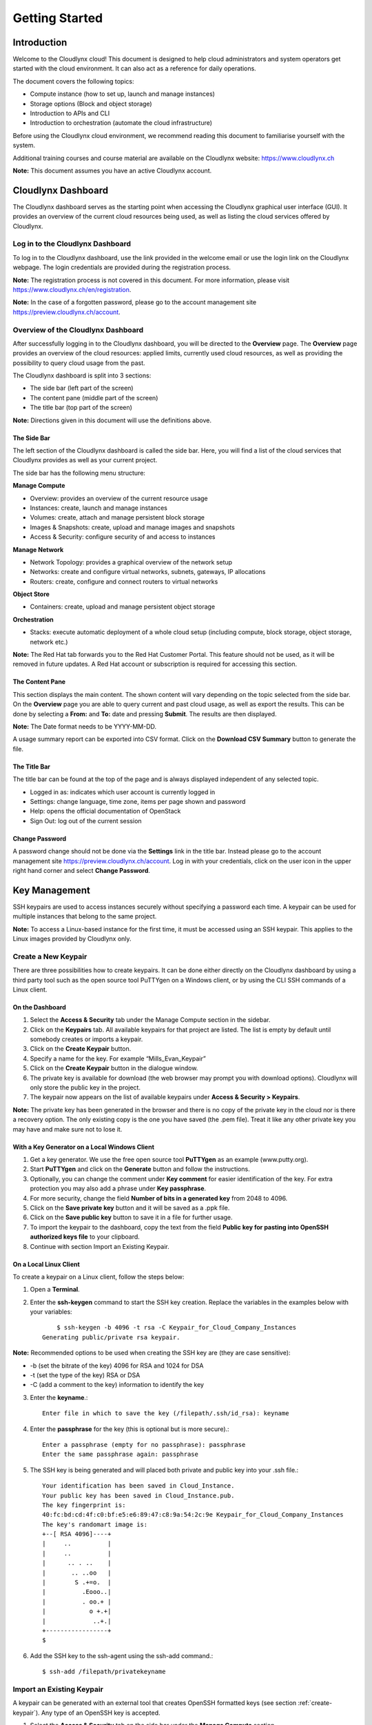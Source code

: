 Getting Started
===============

Introduction
------------

Welcome to the Cloudlynx cloud! This document is designed to help cloud administrators and system operators get started with the cloud environment. It can also act as a reference for daily operations.

The document covers the following topics:

* Compute instance (how to set up, launch and manage instances)
* Storage options (Block and object storage)
* Introduction to APIs and CLI
* Introduction to orchestration (automate the cloud infrastructure)

Before using the Cloudlynx cloud environment, we recommend reading this document to familiarise yourself with the system.

Additional training courses and course material are available on the Cloudlynx website: https://www.cloudlynx.ch

**Note:** This document assumes you have an active Cloudlynx account.

Cloudlynx Dashboard
-------------------

The Cloudlynx dashboard serves as the starting point when accessing the Cloudlynx graphical user interface (GUI). It provides an overview of the current cloud resources being used, as well as listing the cloud services offered by Cloudlynx.

Log in to the Cloudlynx Dashboard
^^^^^^^^^^^^^^^^^^^^^^^^^^^^^^^^^

To log in to the Cloudlynx dashboard, use the link provided in the welcome email or use the login link on the Cloudlynx webpage. The login credentials are provided during the registration process.

.. image:: _static/gettingstarted/fig1.png
   :alt: Log In window

**Note:** The registration process is not covered in this document. For more information, please visit https://www.cloudlynx.ch/en/registration.

**Note:** In the case of a forgotten password, please go to the account management site https://preview.cloudlynx.ch/account.

Overview of the Cloudlynx Dashboard
^^^^^^^^^^^^^^^^^^^^^^^^^^^^^^^^^^^

After successfully logging in to the Cloudlynx dashboard, you will be directed to the **Overview** page.
The **Overview** page provides an overview of the cloud resources: applied limits, currently used cloud resources, as well as providing the possibility to query cloud usage from the past.

The Cloudlynx dashboard is split into 3 sections:

* The side bar (left part of the screen)
* The content pane (middle part of the screen)
* The title bar (top part of the screen)

.. image:: _static/gettingstarted/fig2.png
   :alt: Dashboard Overview

**Note:** Directions given in this document will use the definitions above.

The Side Bar
""""""""""""
The left section of the Cloudlynx dashboard is called the side bar. Here, you will find a list of the cloud services that Cloudlynx provides as well as your current project.

The side bar has the following menu structure:

**Manage Compute**

* Overview:	provides an overview of the current resource usage
* Instances: create, launch and manage instances
* Volumes: create, attach and manage persistent block storage
* Images & Snapshots: create, upload and manage images and snapshots
* Access & Security: configure security of and access to instances 

**Manage Network**

* Network Topology: provides a graphical overview of the network setup
* Networks: create and configure virtual networks, subnets, gateways, IP allocations
* Routers: create, configure and connect routers to virtual networks

**Object Store**

* Containers: create, upload and manage persistent object storage
	
**Orchestration**

* Stacks: execute automatic deployment of a whole cloud setup (including compute, block storage, object storage, network etc.)


**Note:** The Red Hat tab forwards you to the Red Hat Customer Portal. This feature should not be used, as it will be removed in future updates. A Red Hat account or subscription is required for accessing this section.

The Content Pane
""""""""""""""""

This section displays the main content. The shown content will vary depending on the topic selected from the side bar.
On the **Overview** page you are able to query current and past cloud usage, as well as export the results. This can be done by selecting a **From:** and **To:** date and pressing **Submit**. The results are then displayed.

**Note:** The Date format needs to be YYYY-MM-DD.

.. image:: _static/gettingstarted/fig3.png
   :alt: Select a period of time to query its usage

A usage summary report can be exported into CSV format. Click on the **Download CSV Summary** button to generate the file.

.. image:: _static/gettingstarted/fig4.png
   :alt: Download CSV Summary
   
The Title Bar
"""""""""""""

The title bar can be found at the top of the page and is always displayed independent of any selected topic.

* Logged in as: indicates which user account is currently logged in 
* Settings: change language, time zone, items per page shown and password
* Help: opens the official documentation of OpenStack
* Sign Out: log out of the current session

Change Password
"""""""""""""""
A password change should not be done via the **Settings** link in the title bar. Instead please go to the account management site https://preview.cloudlynx.ch/account. Log in with your credentials, click on the user icon in the upper right hand corner and select **Change Password**. 

.. image:: _static/gettingstarted/fig5.png
   :alt: Change Password

.. _key-management:

Key Management
--------------

SSH keypairs are used to access instances securely without specifying a password each time. A keypair can be used for multiple instances that belong to the same project.

**Note:** To access a Linux-based instance for the first time, it must be accessed using an SSH keypair. This applies to the Linux images provided by Cloudlynx only.

.. _create-keypair:

Create a New Keypair
^^^^^^^^^^^^^^^^^^^^

There are three possibilities how to create keypairs. It can be done either directly on the Cloudlynx dashboard by using a third party tool such as the open source tool PuTTYgen on a Windows client, or by using the CLI SSH commands of a Linux client.

On the Dashboard
""""""""""""""""

1. Select the **Access & Security** tab under the Manage Compute section in the sidebar.
2. Click on the **Keypairs** tab. All available keypairs for that project are listed. The list is empty by default until somebody creates or imports a keypair.
3. Click on the **Create Keypair** button.
4. Specify a name for the key. For example “Mills_Evan_Keypair”
5. Click on the **Create Keypair** button in the dialogue window.
6. The private key is available for download (the web browser may prompt you with download options). Cloudlynx will only store the public key in the project.
7. The keypair now appears on the list of available keypairs under **Access & Security > Keypairs**.

**Note:** The private key has been generated in the browser and there is no copy of the private key in the cloud nor is there a recovery option. The only existing copy is the one you have saved (the .pem file). Treat it like any other private key you may have and make sure not to lose it. 

.. image:: _static/gettingstarted/fig6.png
   :alt: Create Keypair

With a Key Generator on a Local Windows Client
""""""""""""""""""""""""""""""""""""""""""""""

1. Get a key generator. We use the free open source tool **PuTTYgen** as an example (www.putty.org).
2. Start **PuTTYgen** and click on the **Generate** button and follow the instructions.
3. Optionally, you can change the comment under **Key comment** for easier identification of the key. For extra protection you may also add a phrase under **Key passphrase**.
4. For more security, change the field **Number of bits in a generated key** from 2048 to 4096.
5. Click on the **Save private key** button and it will be saved as a .ppk file.
6. Click on the **Save public key** button to save it in a file for further usage.
7. To import the keypair to the dashboard, copy the text from the field **Public key for pasting into OpenSSH authorized keys file** to your clipboard.
8. Continue with section Import an Existing Keypair.

.. image:: _static/gettingstarted/fig7.png
   :alt: PuTTY Key Generator

On a Local Linux Client
"""""""""""""""""""""""

To create a keypair on a Linux client, follow the steps below:

1. Open a **Terminal**.
2. Enter the **ssh-keygen** command to start the SSH key creation. Replace the variables in the examples below with your variables::

	$ ssh-keygen -b 4096 -t rsa -C Keypair_for_Cloud_Company_Instances 
    Generating public/private rsa keypair.

**Note:** Recommended options to be used when creating the SSH key are (they are case sensitive):

* -b (set the bitrate of the key) 4096 for RSA and 1024 for DSA
* -t (set the type of the key) RSA or DSA
* -C (add a comment to the key) information to identify the key

3. Enter the **keyname**.::

    Enter file in which to save the key (/filepath/.ssh/id_rsa): keyname

4. Enter the **passphrase** for the key (this is optional but is more secure).::
	
    Enter a passphrase (empty for no passphrase): passphrase
    Enter the same passphrase again: passphrase

5. The SSH key is being generated and will placed both private and public key into your .ssh file.::

    Your identification has been saved in Cloud_Instance.
    Your public key has been saved in Cloud_Instance.pub.
    The key fingerprint is:
    40:fc:bd:cd:4f:c0:bf:e5:e6:89:47:c8:9a:54:2c:9e Keypair_for_Cloud_Company_Instances
    The key's randomart image is:
    +--[ RSA 4096]----+
    |     ..          |
    |     ..          |
    |      .. . ..    |
    |       .. ..oo   |
    |        S .+=o.  |
    |          .Eooo..|
    |          . oo.+ |
    |            o +.+|
    |             ..+.|
    +-----------------+
    $

6. Add the SSH key to the ssh-agent using the ssh-add command.::

    $ ssh-add /filepath/privatekeyname

Import an Existing Keypair
^^^^^^^^^^^^^^^^^^^^^^^^^^

A keypair can be generated with an external tool that creates OpenSSH formatted keys (see section :ref:`create-keypair`). Any type of an OpenSSH key is accepted.

1. Select the **Access & Security** tab on the side bar under the **Manage Compute** section.
2. Click on the **Keypairs** tab. 
3. Click on the **Import Keypair** button.
4. In the **Keypair Name** field, specify a name for identification purposes. 
5. Copy and paste the content of the public key into the **Public Key** field.
6. Click on the **Import Keypair** button to finish.

**Note:** The private key is never seen by the cloud system and is only ever held by the customer. This option is the most secure one.

**Note:** An error message may occur if the format of the key is not OpenSSH.

Translate non-OpenSSH key to OpenSSH
^^^^^^^^^^^^^^^^^^^^^^^^^^^^^^^^^^^^

1. Download and open **PuTTYgen**. 
2. Click on the **Load** button.
3. Choose the private key file. In Windows environment, change the filter to **All Files (*.*)** if the file is not displayed.
4. Once the key is open, the text in the field **Public key for pasting into OpenSSH authorized keys file** can now be copied and used for the import dialogue on the dashboard.

Delete a Keypair
^^^^^^^^^^^^^^^^

**Warning:** Instances may not be accessible anymore if the public key is deleted.

1. Select the **Access & Security** tab on the side bar under the **Manage Compute** section.
2. Click on the **Keypairs** tab. All available keypairs for that project are listed.
3. Click on the checkbox on the left of the keypair to be deleted.
4. Click on the **Delete Keypair** button.

**Note:** This action cannot be undone.

**Note:** This will delete the public key on the system. The private key is not affected.

Networks
--------

Cloudlynx provides a scalable, pluggable and API-driven system for managing network connectivity and IP addresses. It allows users to create their own networks and control the traffic. 

Create a Network
^^^^^^^^^^^^^^^^

1. Select the **Networks** sub-menu item under the **Manage Network** section on the side bar.
2. Click on the **Create Network** button.

.. image:: _static/gettingstarted/fig8.png
   :alt: Networks
   
3. The dialogue window which appears consists of the tabs **Network**, **Subnet** and **Subnet Detail**. 

.. image:: _static/gettingstarted/fig9.png
   :alt: Create Network – Network tab

4. Specify a name to identify the network in the **Network Name** field.
5. **Admin State** field – checked by default. If check box is empty, it means the network is down and will not forward packets.
6. Click on the **Subnet** tab.
7. Uncheck the **Create Subnet** checkbox if a subnet is not specified when the network is created.
8. Click on the **Create** button in the dialogue window.
9. The network is created.
10. The network now appears in the list of networks under **Manage Network > Networks**

**Note:** A subnet must be specified to be able to launch an instance (see :ref:`subnets`)

Edit a Network
^^^^^^^^^^^^^^

1. Select the **Networks** tab on the side bar under the **Manage Network** section.
2. Click on the **Edit Network** button on the network that needs to be edited.
3. Editable fields are **Network Name** and **Admin State**.
4. Click on the **Save Changes** button to save changes.

.. image:: _static/gettingstarted/fig10.png
   :alt: Edit Network

Delete a Network
^^^^^^^^^^^^^^^^

1. Select the **Networks** tab on the side bar under the **Manage Network** section.
2. Mark the checkboxes of the networks to delete.
3. Click on the **Delete Networks** button.

.. image:: _static/gettingstarted/fig11.png
   :alt: Delete Networks

**Warning:** Make sure that there are no instances attached to the network you want to delete.

.. _subnets:

Subnets
-------

.. _create-subnet:

Create a Subnet
^^^^^^^^^^^^^^^

1. Select the **Networks** sub-menu item under the **Manage Network** section.
2. Click on the **Network name** from the list of all **Networks** for which subnet needs to be defined.
3. Click on the **Create Subnet** button. 
4. Specify a name for the subnet.
5. Specify the IP address for the subnet (e.g. 192.168.0.0/24).
6. Select **IP version**: IPv4 or IPv6 (IPv6 currently not applicable).
7. Specify a **Gateway IP** address. This parameter is optional. If this field is left blank, the system will automatically take the first address of the defined subnet IP range (e.g. 192.168.0.1).
8. **Disable Gateway** checkbox – select this check box in order to disable the gateway. 

.. image:: _static/gettingstarted/fig12.png
   :alt: Create Subnet

**Note:** A subnet represents an IP address block that can be used to assign IP addresses to virtual instances. Each subnet must have a Classless Inter-Domain Routing (CIDR) address and must be associated to a network. IP addresses can be either selected from the whole subnet CIDR or from allocation pools that can be specified by the user.

**Note:** A subnet can also optionally have a gateway, a list of DNS name servers, and host routes. This information is pushed to instances whose interfaces are associated with the subnet. 

9. Go to the **Subnet Detail** tab in order to define additional attributes for the subnet (all optional).
10. Mark the **Enable DHCP** checkbox to enable DHCP.
11. Specify IP address allocation pools.
12. Specify a name for the DNS Server. 
13. Specify the IP address of the host routes.
14. Click on the **Create** button to finish the creation of the additional attributes for the subnet.

.. image:: _static/gettingstarted/fig13.png
   :alt: Create Subnet Detail
   
Edit a Subnet
^^^^^^^^^^^^^

1. Select **Network Topology** on the side bar under the **Manage Network** section. 
2. Click on the name of the network to get the **Network Detail** page.
3. Details about the network, subnets and ports of the selected network are displayed.
4. Click on the **Edit Subnet** button.
5. The **Update Subnet** dialogue box opens. 
6. Under the **Subnet** tab the editable fields are: **Subnet Name** and **Gateway IP** (optional).

.. image:: _static/gettingstarted/fig14.png
   :alt: Update Subnet
   

7. Under the **Subnet Detail** tab the editable fields are:

  * **Enable DHCP** – Select this checkbox to enable DHCP.
  * **DNS Name Servers** – Update the name of the DNS server.
  * **Host Routes** – Update the IP address of the host routes.

8. Click on the **Update** button to save any changes.

.. image:: _static/gettingstarted/fig15.png
   :alt: Update Subnet, Subnet Detail

Delete a Subnet
^^^^^^^^^^^^^^^

1. Select **Network Topology** on the left side bar under the **Manage Network** section. 
2. Click on the name of the network to get the **Network Detail** page.
3. Details about the network, subnets and ports of the selected network are displayed.
4. Under the section **Subnets**, mark the subnets that need to be deleted.
5. Click on the **Delete Subnets** button.
6. Confirm the deletion of subnets by clicking on the **Delete Subnets** button.

**Note:** This action cannot be undone.

.. image:: _static/gettingstarted/fig16.png
   :alt: Delete a Subnet
   
Routers
-------

A router is needed to establish a connection between subnets or to connect a subnet to the public network so that the instances can be reached over the internet.

Create a Router
^^^^^^^^^^^^^^^

1. Select the **Routers** tab on the side bar under the **Manage Network** section.
2. Click on the **Create Router** button. 
3. In the **Create Router** dialogue box, specify a name for the router.
4. Click on the **Create Router** button. The new router is now displayed in the **Routers** tab.

.. image:: _static/gettingstarted/fig17.png
   :alt: Create Router

Set a Gateway
^^^^^^^^^^^^^

1. Select the **Routers** tab on the side bar under the **Manage Network** section.
2. Click on the **Set Gateway** button for the router you want to set a gateway for.
3. In the **External Network** field, specify the network to which the router will connect (this is normally the public network, which is a connection to the Internet).
4. Click on the **Set Gateway** button.

.. image:: _static/gettingstarted/fig18.png
   :alt: Set Gateway

	
^^^^^^^^^^^^^^^^^^^^^^^^^^^^^^^^^^^^^

1. Select the **Routers** tab on the side bar under the **Manage Network** section. 
2. Click on the name of the router.
3. On the **Router Details** page, click on the **Add Interface** button.
4. In the **Add Interface** dialogue box, select a subnet from the **Subnet** dropdown list.
5. Enter the router interface **IP address** for the selected subnet. 
6. Click on the **Add Interface** button to finish.

**Note:** If the IP address value is not set, either the default gateway IP address or the first host IP address in the subnet is used by default. 

.. image:: _static/gettingstarted/fig19.png
   :alt: Add Interface
   
Delete a Router
^^^^^^^^^^^^^^^

1. Select the **Routers** tab on the side bar under the **Manage Network** section.
2. Mark the checkboxes of the routers that need to be deleted.
3. Click on the **Delete Routers** button.
4. Confirm the action by clicking on the **Delete Routers** button. 

**Note:** This action cannot be undone. 

.. image:: _static/gettingstarted/fig20.png
   :alt: Delete Routers

Network Topology
----------------

The **Network Topology** page represents a graphical overview of the created networks.
The following buttons are available at the top of the **Network Topology** page:

* Launch Instance
* Create Network
* Create Router

There are also two buttons called **Small** and **Normal**. Those will change the view of the network topology, to either give you more space if you have a lot of networks (**Small**) or show you more details (**Normal**) including IP addresses and names.

Hover over **Instance** and **Router** icons to see the details and also to perform certain actions, for example:

* Terminate an instance
* View instance details
* Open the console
* Delete a router
* Delete an interface

By clicking on the network name the **Network Detail** page will be opened, showing a network overview, related subnets and ports.

.. image:: _static/gettingstarted/fig21.png
   :alt: Network Topology

View Network Detail
^^^^^^^^^^^^^^^^^^^

1. Select **Network Topology** on the side bar under the **Manage Network** section. 
2. Click on the name of the network you want to know more about.
3. The **Network Overview** page of the selected network is displayed.

From the **Network Overview** page it is possible to create, edit or delete a subnet, as well as to edit ports. (For more information how to create a subnet see :ref:`create-subnet`). 

.. image:: _static/gettingstarted/fig22.png
   :alt: Network Detail
   
Edit a Subnet
^^^^^^^^^^^^^

1. Select **Network Topology** on the side bar under the **Manage Network** section. 
2. Click on the name of the network to view the **Network Detail** page.
3. Click on the **Edit Subnet** button of the subnet you want to edit.
4. The **Update Subnet** dialogue box is opened. Under the **Subnet** tab the editable fields are: **Subnet Name** and **Gateway IP** (optional).

.. image:: _static/gettingstarted/fig23.png
   :alt: Update Subnet tab

5. Under the **Subnet Detail** tab the editable fields are:

  * **Enable DHCP** – Select this check box to enable DHCP.
  * **DNS Name Servers** – Update the name for the DNS server.
  * **Host Routes** – Update the IP address of host routes.

  6. Click on the **Update** button to save changes.

.. image:: _static/gettingstarted/fig24.png
   :alt: Update Subnet Detail tab
   
Delete a Subnet
^^^^^^^^^^^^^^^

1. Select **Network Topology** on the side bar under the **Manage Network** section. 
2. Click on the name of the network to view **Network Detail**.
3. On the **Network Detail** page, mark the subnets that need to be deleted.
4. Click on the **Delete Subnets** button on the upper right.
5. Confirm the action by clicking on the **Delete Subnets** button.

**Note:** This action cannot be undone.

.. image:: _static/gettingstarted/fig25.png
   :alt: Delete a Subnet
   
Configure and Manage Security
-----------------------------

Before launching an instance, the security group rules should be configured to select which types of traffic instances are able to send and receive.

Security Groups
^^^^^^^^^^^^^^^

A **Security Group** is a named collection of firewall rules which are used to limit the types of traffic that can be send from or received by a particular instance or group of instances. An instance can have one or more security groups assigned. 

The default security group and a newly created security group have some predefined firewall rules:

* Default security group – allows all outgoing traffic to anywhere on IPv4 and IPv6. Allows incoming traffic from other default security group instances
* Unmodified new security group – allows all outgoing traffic to anywhere on IPv4 and IPv6

Create a Security Group
"""""""""""""""""""""""
1. Click on the **Access & Security** sub-menu item under the **Manage Compute** section.

.. image:: _static/gettingstarted/fig26.png
   :alt: Access & Security - Security Groups

2. Click on the **Create Security Group** button.
3. The **Create Security Group** pop-up window is displayed.

.. image:: _static/gettingstarted/fig27.png
   :alt: Create Security Group
   
4. Specify a name for the security group under **Name**.
5. Add a description for the security group under **Description**.
6. Click on the **Create Security Group** button.

.. image:: _static/gettingstarted/fig28.png
   :alt: Security Groups list

7. The new security group appears in the list under **Security Groups**.

Delete a Security Group
"""""""""""""""""""""""

To delete a security group, proceed as follows:

1. Click on the **Access & Security** sub-menu item under the **Manage Compute** section.
2. In the **Security Group** tab, click the **Security Group** to be deleted. 
3. Click on the **Delete Security Groups** button. 
4. Confirm the security group deletion by clicking on the **Delete Security Groups** button.

**Note:** The security group cannot be deleted as long as it is being used for one or more instances.

**Note:** The deletion of a security group cannot be undone.

.. image:: _static/gettingstarted/fig29.png
   :alt: Confirm Delete Security Group
   
Security Group Rules
^^^^^^^^^^^^^^^^^^^^

Modify the rules in a security group to allow access to instances through different ports and protocols. 

The following parameters for rules must be specified:

* **Destination Port On Instances** – Define a port range. To open a single port, enter the same value twice. The Internet Control Message Protocol (ICMP) does not support ports; enter values to define the codes and types of ICMP traffic to be allowed instead. 
* **Source of Traffic** – The source can be defined either as an IP address, an IP address range, or as another security group in the cloud.

**Note:** Rules are automatically enforced for that security group as soon as you create or modify them. This takes effect on the instances that have the security group assigned to it.

.. image:: _static/gettingstarted/fig30.png
   :alt: Edit Security Group Rules

Add a Rule to the Default Security Group
""""""""""""""""""""""""""""""""""""""""

For example, to enable only SSH and ICMP (Internet Control Message Protocol), ping access to instances and block all other traffic.

1. Click on the **Access & Security** sub-menu item under the **Manage Compute** section.
2. In the **Security Group** tab, click the **Edit Rules** button on the default security group.

.. image:: _static/gettingstarted/fig31.png
   :alt: Security Groups

3. Click on the **Add Rule** button. 
4. The **Add Rule** pop-up window is displayed.

.. image:: _static/gettingstarted/fig32.png
   :alt: Add Rule


* **Rule** – Select the desired rule template or use custom rules from the **Rule** dropdown list. 
* **Direction** – Select the direction from the dropdown list. 
* **Open Port** – Define the port or ports to which the rule will apply using the **Open Port** field. 
  
  * **Port** – Define a specific port in the **Port** field.
  * **Port Range** – Define the port range using the **From Port – To Port** fields.
  
* **Remote** – Specify the source of the traffic to be allowed via this rule.

  * **CIDR** – Define the source of the traffic in the form of an IP address block.
  * **Security Group** – Selecting a security group as the source will allow any other instance in that security group access to any other instance with the source of traffic defined via security group.

5. Click on the **Add** button to add the new rule to the security group.
6. The rule is successfully added to a security group. 

.. image:: _static/gettingstarted/fig33.png
   :alt: Security Group Rules – successfully added new rule
   
**Note:** Once a rule is created, it cannot be edited later. If a rules needs to be changed, it needs to be deleted and created as a new rule with new parameters.

Delete a Rule
"""""""""""""

1. Click on the **Access & Security** sub-menu item under the **Manage Compute** section.
2. In the **Security Group** tab, click the **Edit Rules** button.
3. Mark the checkboxes of the rules to be deleted.
4. Click on the **Delete Rules** button.
5. Confirm the rule deletion by clicking on the **Delete Rules** button. 

**Note:** This action cannot be undone. 

Floating IPs
^^^^^^^^^^^^

Each launched instance has a private IP address and can also have a public (floating) IP address. The private IP address is used for communication between instances, and the public address is used for communication with networks outside the cloud, including the Internet.

Request a New Floating IP
"""""""""""""""""""""""""

To add a new floating IP to your project, proceed as follows:

1. Click on the **Access & Security** sub-menu item under the **Manage Compute** section.
2. Click on the **Floating IPs** tab.

.. image:: _static/gettingstarted/fig34.png
   :alt: Access & Security – Floating IPs
   
3. Click on the **Allocate IP to Project** button.
4. An **Allocate Floating IP** pop-up window is displayed.

.. image:: _static/gettingstarted/fig35.png
   :alt: Allocate Floating IP
   
5. Click on the **Allocate IP** button to add a new floating IP to the floating IP pool.

.. image:: _static/gettingstarted/fig36.png
   :alt: Successfully added Floating IP
   
6. A new floating IP is available in the **Floating IPs** list under **Manage Compute > Access & Security**.

Associate a Floating IP to an Instance
""""""""""""""""""""""""""""""""""""""

1. Click on the **Access & Security** sub-menu item under the **Manage Compute** section. 
2. Click on the **Floating IPs** tab. 
3. In the **Floating IPs** list click on the **Associate** button. The **Manage Floating IP Associations** pop-up window is displayed.

.. image:: _static/gettingstarted/fig37.png
   :alt: Manage Floating IP Associations – select a floating IP
   
4. The floating IP chosen is automatically filled into the **IP Address** field. 

  * A new IP address can be added by clicking the + button. This option will add a new Floating IP to your floating IP pool.
  * Another IP address can be selected also by opening the dropdown menu and selecting an alternative IP address from the pool of available IP addresses to your project.

5. Click on a port in the **Port to be associated** dropdown menu to associate it with the floating IP. The list shows all the instances with their fixed IP addresses. 

.. image:: _static/gettingstarted/fig38.png
   :alt: Manage Floating IP Association – select a port (instance)
   
6. Click on the **Associate** button. 
7. The IP address will be associated to the instance.

.. image:: _static/gettingstarted/fig39.png
   :alt: Access & Security – successfully associated floating IP to an instance
   
Disassociate a Floating IP Address from an Instance
"""""""""""""""""""""""""""""""""""""""""""""""""""

1. Click on the **Access & Security** sub-menu item under the **Manage Compute** section. 
2. Click on the **Floating IPs** tab.
3. Click on the **Disassociate** button of the floating IP address to be disassociated from an instance.
4. The **Confirm Disassociate** pop-up window is displayed.
5. Click on the **Disassociate** button to finalise the action.

.. image:: _static/gettingstarted/fig40.png
   :alt: Confirm Disassociate
   
6. The floating IP address is successfully disassociated from the instance.

.. image:: _static/gettingstarted/fig41.png
   :alt: IP address successfully disassociated
   
Release a Floating IP
"""""""""""""""""""""

To release a floating IP address, proceed as follows:

1. Click on the **Access & Security** sub-menu item under the **Manage Compute** section. 
2. Click on the **Floating IPs** tab. 
3. In the **Floating IPs** list, mark the checkboxes of the IP addresses to be released.
4. Click on the **Release Floating IPs** button.
5. The **Confirm Release Floating IPs** pop-up window is displayed.

.. image:: _static/gettingstarted/fig42.png
   :alt: Confirm Release Floating IPs 
   
6. Click on the **Release Floating IPs** button to finalise the release.

.. image:: _static/gettingstarted/fig43.png
   :alt: Access & Security – successfully released floating IP
   
Launch an Instance
------------------

Cloudlynx provides multiple methods to launch an instance, ranging from the GUI based dashboard, Command Line Interface and API commands to orchestration templates.

**Note:** To launch an instance the following prerequisites must be fulfilled:

* The person launching the instance must have the correct login details for the account.
* The network is correctly defined and includes at least one subnet.

Instances can be launched from the following screens:

* **Manage Compute > Instances**
* **Manage Compute > Images & Snapshots**
* **Manage Network > Network Topology**

This document will cover the following options in detail:

* Boot from an image
* Boot from a snapshot
* Boot from a volume

.. _launch-instance-dashboard:

Launch an Instance from the Dashboard
^^^^^^^^^^^^^^^^^^^^^^^^^^^^^^^^^^^^^

To launch an instance via the Cloudlynx dashboard:

1. Select the **Instances** sub-menu item under the **Manage Compute** section on the side bar.

.. image:: _static/gettingstarted/fig44.png
   :alt: Manage Compute – Instances
   
2. Click on the **Launch Instance** button on the top right. The **Launch Instance** pop-up window is displayed.

.. image:: _static/gettingstarted/fig45.png
   :alt: Launch Instance – Details
   
3. Select an availability zone for the instance from the dropdown list. This defines where the instance will be physically located.
4. Fill out the **Instance Name** field to give the instance a unique name for easy identification.
5. Select a flavour for the instance. Flavours are predefined and determine the compute resources available. For the selected flavour, the resources are displayed in the **Flavor Details** section on the right.
6. To launch multiple instances, enter a value greater than one in the **Instance Count** field.
7. Select the **Instance Boot Source** from the dropdown list and fill out the additional fields depending on the boot source chosen.

.. image:: _static/gettingstarted/fig46.png
   :alt: Launch Instance – Instance Boot Source
   
The Instance Boot Sources are:

* **Boot from image** – A new field for **Image Name** displays. Select an image from the list.
* **Boot from snapshot** – A new field for **Instance Snapshot** displays. Select a snapshot from the list.
* **Boot from volume** – A new field for **Volume** displays. Select a volume from the list.
* **Boot from image (creates a new volume)** – Boot from an image and create a volume by entering the device size and device name for your volume. Select the **Delete on Terminate** option to delete the volume on terminating the instance.
* **Boot from volume snapshot (creates a new volume)** - boot from a **volume snapshot** and create a new volume by choosing **Volume Snapshot** from the list and adding a **Device Name** for your volume. Click the **Delete on Terminate** option to delete the volume on terminating the instance.

**Note:** Please see the relevant chapters for more information on how to create and upload those boot sources (e.g. chapter Volume for creating a volume and a snapshot of a volume).

8. Click on the **Access & Security** tab.
9. Select an existing keypair from the dropdown list or click on the + button to upload a new keypair (See chapter :ref:`key-management` for more information).
10. Specify **Admin Pass** if launching a Windows-based instance.

**Note:** **Admin Pass** is currently an untested feature. The Cloud-init package is required to use this feature.

11. Select the security groups to be used for the instance. The **default** box under **Security Group** is checked by default (See chapter 8 Configure and Manage Security for more information). Multiple security groups can be chosen.

.. image:: _static/gettingstarted/fig47.png
   :alt: Launch Instance – Access & Security
   
12. Click on the **Networking** tab.
13. Select a network from the **Available networks** list. Either by clicking on the blue **+** button for the relevant network or by dragging and dropping the network from the **Available networks** to the **Selected Networks** field.

.. image:: _static/gettingstarted/fig48.png
   :alt: Launch Instance – Networking
   
**Note:** Several networks can be added to the same instance.

14. The **Post-Creation** tab allows to use scripts (for example Bash) that can be run after launching an instance or instances

.. image:: _static/gettingstarted/fig49.png
   :alt: Post-Creation 

15. Click on the **Launch** button to launch the instance.
16. To check the status of the instance, select the **Instances** sub-menu item under the **Manage Compute** section.
17. Once the instance is up and running, the status will change to **Active**.

.. image:: _static/gettingstarted/fig50.png
   :alt: Instances - Status

Launch an Instance from Image
"""""""""""""""""""""""""""""

**Images & Snapshots** contains the list of all available images and snapshots for the project. This includes pre-built images provided by Cloudlynx, public images shared by users of the Cloudlynx cloud and images created and uploaded to the current project (non-public).


To launch an instance directly from a pre-built image:

1. Click on **Images & Snapshots** sub-menu item under the **Manage Compute** section on the side bar.
2. Navigate using the buttons **Project**, **Cloudlynx images**, **Shared with Me** and **Public** to select an image to be used for launching an instance.

.. image:: _static/gettingstarted/fig51.png
   :alt: Images & Snapshots – Images
   
3. Click on the **Launch** button on the right of the image you want to start. The dialogue window will appear.
4. Follow the steps described in chapter 9.1 Launch an Instance from the Dashboard.

**Note:** The fields **Instance Boot Source** and **Image Name** are pre-populated with the chosen image information.

.. image:: _static/gettingstarted/fig52.png
   :alt: Launch Instance – Details – Boot from image
   
Launch an Instance from a Snapshot
""""""""""""""""""""""""""""""""""

Launching an instance from a snapshot requires an already existing snapshot. For information on how to create a snapshot see chapter :ref:`snapshot-instance`.

1. Click on the **Images & Snapshots** sub-menu item under the **Manage Compute** section on the side bar.
2. Make sure the button **Project** is active (top of page) so as to be able to see your own image snapshots.
3. Find the snapshot you want to use in the **Images** list (Type: Snapshot) and click on the **Launch** button on the very right.

.. image:: _static/gettingstarted/fig53.png
   :alt: Images & Snapshots – Images
   
4. The **Launch Instance** pop-up window will appear.
5. Follow the steps described in chapter 9.1 Launch an Instance from the Dashboard on how to launch an instance.

**Note:** The fields **Instance Boot Source** and **Instance Snapshot** are pre-populated with the chosen Image information.

**Note:** The list **Volume Snapshots** contains snapshots that cannot be used as a boot source.

.. image:: _static/gettingstarted/fig54.png
   :alt: Launch Instance – Details – Boot from Snapshot
   
Launch an Instance from a Volume
""""""""""""""""""""""""""""""""

Launching an instance from a volume requires an already existing volume with an image on it. For information on how to create a volume with an image refer to chapter 14 Create a Volume.

1. Select the **Instances** sub-menu item under the **Manage Compute** section on the side bar.

.. image:: _static/gettingstarted/fig55.png
   :alt: Manage Compute – Instances
   
2. Click on the **Launch Instance** button. The **Launch Instance** pop-up window is displayed.
3. In the drop-down menu under **Instance Boot Source** select **Boot from volume**.
4. Select the correct volume to be used as the boot source.
5. Follow the steps described in chapter :ref:`launch-instance-dashboard` from the Dashboard for information on how to launch an instance.

.. image:: _static/gettingstarted/fig56.png
   :alt: Launch Instance – Details – Volume
   
Launch an Instance Using CLI
^^^^^^^^^^^^^^^^^^^^^^^^^^^^

To launch an instance using the CLI, the OpenStack client needs to be installed and configured on the local Linux client (see chapter :ref:`cli`).

**Note:** All commands shown are for Linux based operating systems. This chapter will not cover Windows based operating systems

Gather Parameters to Launch an Instance
"""""""""""""""""""""""""""""""""""""""

To be able to create the launch command, several variables should be collected before using the commands below. Most commands show just a list of possible variables from where the one needed can be chosen from.

Minimum required variables to launch an instance:

1. An instance source (image, snapshot or volume that contains an image or snapshot).:

    $ nova image-list

2. The flavour size for the instance.::

    $ nova flavor-list

3. Access and security credentials
  * A keypair for your instance. For the keypair to be successfully injected, the image must contain the cloud-init package.:
  
    $ nova keypair-list


  * A security group that defines which incoming network traffic is forwarded to instances. Security groups hold a set of firewall policies, known as security group rules.:
  
    $ nova secgroup-list

4. The network which the instance will be connected to.:

    $ nova network-list

Additionally the following information is needed

1. A name for the instance
2. Account information to connect to the Cloudlynx environment

  * OS-username (Cloudlynx login name)
  * OS-password (Cloudlynx login password)
  * OS-tenant-name (project name as displayed in the Cloudlynx dashboard side bar)
  * OS-auth-url (The Identitiy (Keystone) API url can be found following the steps in chapter :ref:`cli`).)

**Note:** In this chapter the wording ‘OS’ in variables or parameters refers to ‘OpenStack’ (Cloudlynx) and not ‘Operating System’.

**Note:** Using the command line interface, an instance can be launched from an **image** or a **volume**, but not from a **snapshot**. 

Launch Instance via CLI Command
"""""""""""""""""""""""""""""""

1. To get an idea which options are possible, execute the nova boot command without any parameters::

    nova boot   [--flavor <flavor>] [--image <image>]
                [--image-with <key=value>] [--boot-volume <volume_id>]
                [--snapshot <snapshot_id>] [--num-instances <number>]
                [--meta <key=value>] [--file <dst-path=src-path>]
                [--key-name <key-name>] [--user-data <user-data>]
                [--availability-zone <availability-zone>]
                [--security-groups <security-groups>]
                [--block-device-mapping <dev-name=mapping>]
                [--block-device key1=value1[,key2=value2...]]
                [--swap <swap_size>]
                [--ephemeral size=<size>[,format=<format>]]
                [--hint <key=value>]
                [--nic <net-id=net-uuid,v4-fixed-ip=ip-addr,port-id=port-uuid>]
                [--config-drive <value>] [--poll]
                <name>

2. Compile all the parameters necessary and execute the nova boot command. See example command below::

    $ nova --os-username=user1 --os-tenant-name=”my tenant” --os-auth-url=https://api.preview.cloudlynx.ch/api/keystone/v2.0/ boot --flavor m1.tiny --image 55b1a2b7-75a2-49dc-a0e9-99fb17ac1b54 --key_name ssh_key1 --meta description=”my test instance” --nic net-id=82f3c9b1-945e-4674-8f84-21d713ad85c4 NameOfTheInstance

3. Nova prompts for your OS-password (Cloudlynx user log in). Provide the password.::

    OS Password: 

4. If the password is correct, the nova boot command will execute and launch the instance and the following overview of the started instance is shown in the terminal.::

    +--------------------------------------+--------------------------------------+
    | Property                             | Value                                |
    +--------------------------------------+--------------------------------------+
    | OS-EXT-STS:task_state                | scheduling                           |
    | image                                | Cirros Test                          |
    | OS-EXT-STS:vm_state                  | building                             |
    | OS-EXT-SRV-ATTR:instance_name        | instance-000045c5                    |
    | OS-SRV-USG:launched_at               | None                                 |
    | flavor                               | m1.tiny                              |
    | id                                   | 52b3ade2-285a-454d-a87e-f93af8bd59e8 |  
    | security_groups                      | [{u'name': u'default'}]              |
    | user_id                              | 49996ac695564577b18ecfac865f4488     |
    | OS-DCF:diskConfig                    | MANUAL                               |
    | accessIPv4                           |                                      |
    | accessIPv6                           |                                      |
    | progress                             | 0                                    |
    | OS-EXT-STS:power_state               | 0                                    |
    | OS-EXT-AZ:availability_zone          | nova                                 |
    | config_drive                         |                                      |
    | status                               | BUILD                                |
    | updated                              | 2014-09-04T11:57:55Z                 |
    | hostId                               |                                      |
    | OS-EXT-SRV-ATTR:host                 | None                                 |
    | OS-SRV-USG:terminated_at             | None                                 |
    | key_name                             | ssh_key1                             |
    | OS-EXT-SRV-ATTR:hypervisor_hostname  | None                                 |
    | name                                 | instance1                            |
    | adminPass                            | XXXXXXX                              |
    | tenant_id                            | 3e4608c9747348c79b887b19242ccf23     |
    | created                              | 2014-09-04T11:57:54Z                 |
    | os-extended-volumes:volumes_attached | []                                   |
    | metadata                             | {u'description': u'test instance'}   |
    +--------------------------------------+--------------------------------------+

5. To see the current status of the started instance, use the command below::

    $ nova -show 'name of your instance'
  
Launch an Instance using API 
^^^^^^^^^^^^^^^^^^^^^^^^^^^^

Launching instances from images and assigning metadata to instances is done through the compute API.

For more information on how to launch an instance using the compute API, see chapter 0. 

Launch an Instance Using Orchestration
^^^^^^^^^^^^^^^^^^^^^^^^^^^^^^^^^^^^^^

Orchestration allows the management of infrastructure resources for cloud applications including (among others) instance creation and autoscaling in the form of a scaling group in the Heat template (main project in the OpenStack orchestration programme).

For more detailed information on how to launch an instance using orchestration, see :ref:`orchestration`. 

Make a Snapshot of an Instance
------------------------------

1. Select the **Instances** sub-menu item under the **Manage Compute** section on the side bar. 
2. Click on the **Create Snapshot** button on the right side of the instance.

.. image:: _static/gettingstarted/fig57.png
   :alt: Instances - Create a Snapshot
   
3. The **Create Snapshot** pop-up window is displayed.

.. image:: _static/gettingstarted/fig58.png
   :alt: Create Snapshot
   
4. Specify a name for the snapshot.
5. Click on the **Create Snapshot** button to create a snapshot.

**Note:** The resulting snapshot can then be found in the **Images & Snapshots** sub-menu item under the **Manage Compute** section.

**Note:** During the process of making a snapshot the instance will not be responsive.

Accessing an Instance
---------------------

There are several ways to access an instance. This largely depends on the operating system of the instance and also on the client operating system accessing the instance.

Cloudlynx provides configured Linux images so that the instance has to be accessed over SSH for the first login. During the first login over SSH, a password can be set and additional users can be created.

**Note:** This document will cover accessing a Linux instance via SSH on Linux, SSH on Windows and over the Cloudlynx dashboard console. The prerequisites are defined for these access methods only. Other access methods might require different prerequisites.

Prerequisites
^^^^^^^^^^^^^

The following prerequisites must be fulfilled before accessing an instance over SSH:
* The following network related tasks must be completed (see chapter 4 Create and Manage a Network).

  * subnet defined
  * router defined for the subnet
  * interface defined for the router
  * instance is in a subnet using a router to the public network so it is reachable from outside

* Public key is uploaded to the cloud and assigned to the instance during the initial instance creation (see chapter 3 Key Management).
* Floating IP has been associated to the instance (see chapter 8.3 Floating IPs).
* TCP Port 22 (SSH) traffic is enabled to the instance in the security group that has been assigned to the instance (see chapter 8 Configure and Manage Security).

For the Linux images provided by Cloudlynx, please refer to the **Image Detail** page of the **Image** to see which user has to be used for the first login.

To see the image detail information of an image:
1. Click on the **Images & Snapshots** sub-menu item under the **Manage Compute** section on the side bar.

.. image:: _static/gettingstarted/fig59.png
   :alt: Manage Compute – Images & Snapshots

2. Click on the name of the image in the **Image Name** field to open the **Image Detail** pane.

.. image:: _static/gettingstarted/fig60.png
   :alt: Image Detail – Image Overview

3. The **Login User** is the username which must to be used for the first login.

